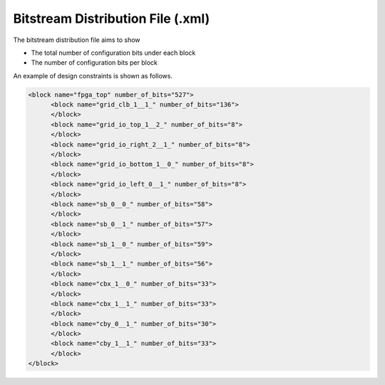 .. _file_format_bitstream_distribution_file:

Bitstream Distribution File (.xml)
----------------------------------

The bitstream distribution file aims to show 

- The total number of configuration bits under each block
- The number of configuration bits per block 

An example of design constraints is shown as follows.

.. code-block:: xml

  <block name="fpga_top" number_of_bits="527">
  	<block name="grid_clb_1__1_" number_of_bits="136">
  	</block>
  	<block name="grid_io_top_1__2_" number_of_bits="8">
  	</block>
  	<block name="grid_io_right_2__1_" number_of_bits="8">
  	</block>
  	<block name="grid_io_bottom_1__0_" number_of_bits="8">
  	</block>
  	<block name="grid_io_left_0__1_" number_of_bits="8">
  	</block>
  	<block name="sb_0__0_" number_of_bits="58">
  	</block>
  	<block name="sb_0__1_" number_of_bits="57">
  	</block>
  	<block name="sb_1__0_" number_of_bits="59">
  	</block>
  	<block name="sb_1__1_" number_of_bits="56">
  	</block>
  	<block name="cbx_1__0_" number_of_bits="33">
  	</block>
  	<block name="cbx_1__1_" number_of_bits="33">
  	</block>
  	<block name="cby_0__1_" number_of_bits="30">
  	</block>
  	<block name="cby_1__1_" number_of_bits="33">
  	</block>
  </block>

.. option:: name="<string>"

  The block name represents the instance name which you can find in the fabric netlists

.. option:: number_of_bits="<string>"

  The total number of configuration bits in this block
